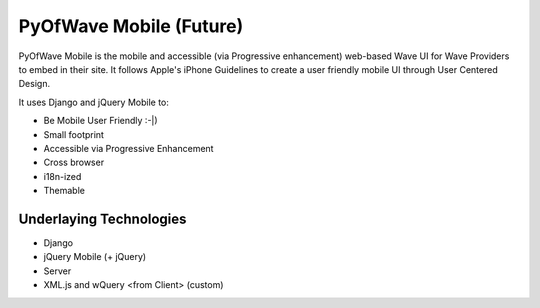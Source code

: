 PyOfWave Mobile (Future)
===============

PyOfWave Mobile is the mobile and accessible (via Progressive enhancement) web-based Wave UI for Wave Providers to embed in their site. It follows Apple's iPhone Guidelines to create a user friendly mobile UI through User Centered Design.

It uses Django and jQuery Mobile to:

- Be Mobile User Friendly :-|)
- Small footprint
- Accessible via Progressive Enhancement
- Cross browser
- i18n-ized
- Themable

Underlaying Technologies
------------------------

- Django
- jQuery Mobile (+ jQuery)
- Server
- XML.js and wQuery <from Client> (custom)
